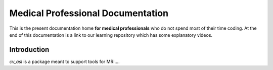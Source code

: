 ==================================
Medical Professional Documentation
==================================

This is the present documentation home **for medical
professionals** who do not spend most of their time coding.  At 
the end of this documentation is a link to our learning repository
which has some explanatory videos.

Introduction
============

`cv_asl` is a package meant to support tools for MRI....